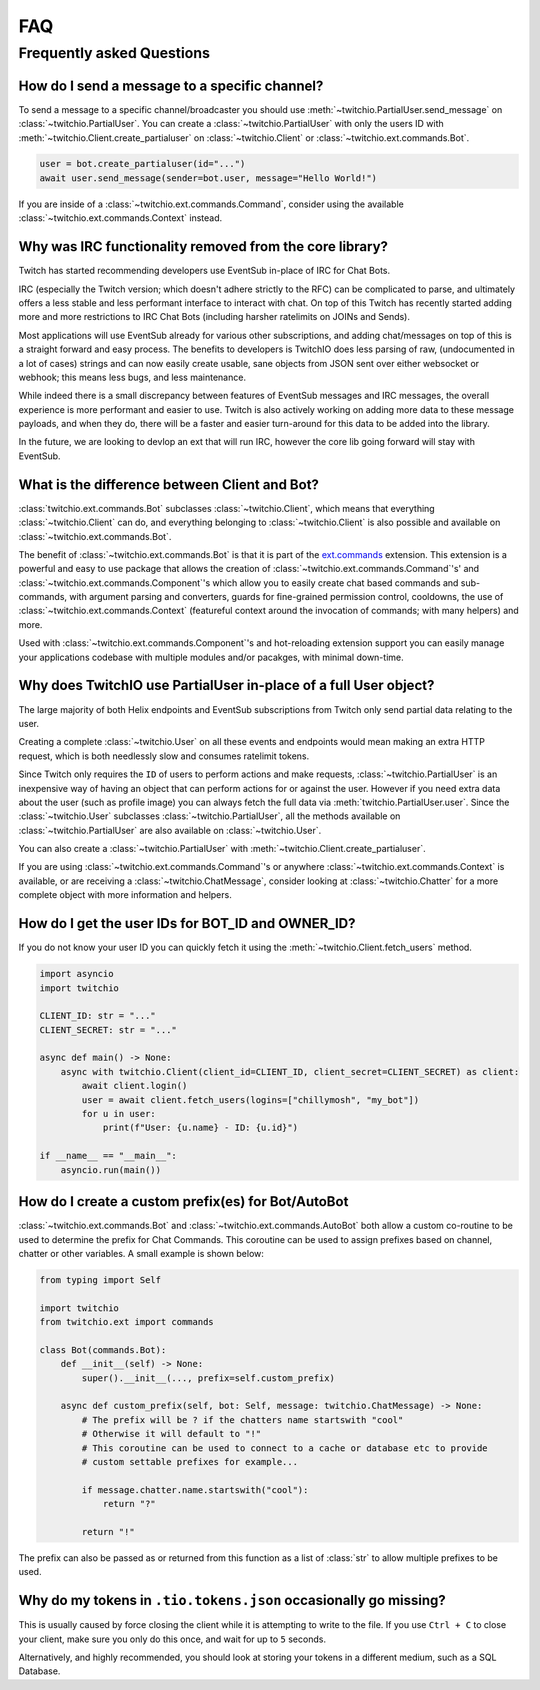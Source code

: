 .. _faqs:

FAQ
###


Frequently asked Questions
--------------------------


How do I send a message to a specific channel?
~~~~~~~~~~~~~~~~~~~~~~~~~~~~~~~~~~~~~~~~~~~~~~

To send a message to a specific channel/broadcaster you should use :meth:`~twitchio.PartialUser.send_message` on
:class:`~twitchio.PartialUser`. You can create a :class:`~twitchio.PartialUser` with only the users ID with
:meth:`~twitchio.Client.create_partialuser` on :class:`~twitchio.Client` or :class:`~twitchio.ext.commands.Bot`.

.. code:: python3

    user = bot.create_partialuser(id="...")
    await user.send_message(sender=bot.user, message="Hello World!")

If you are inside of a :class:`~twitchio.ext.commands.Command`, 
consider using the available :class:`~twitchio.ext.commands.Context` instead.


.. _irc_faq:

Why was IRC functionality removed from the core library?
~~~~~~~~~~~~~~~~~~~~~~~~~~~~~~~~~~~~~~~~~~~~~~~~~~~~~~~~

Twitch has started recommending developers use EventSub in-place of IRC for Chat Bots.

IRC (especially the Twitch version; which doesn't adhere strictly to the RFC) can be complicated to parse, and ultimately
offers a less stable and less performant interface to interact with chat. On top of this Twitch has recently started
adding more and more restrictions to IRC Chat Bots (including harsher ratelimits on JOINs and Sends).

Most applications will use EventSub already for various other subscriptions, and adding chat/messages on top of this is 
a straight forward and easy process. The benefits to developers is TwitchIO does less parsing of raw, 
(undocumented in a lot of cases) strings and can now easily create usable, sane objects from JSON sent over either websocket
or webhook; this means less bugs, and less maintenance.

While indeed there is a small discrepancy between features of EventSub messages and IRC messages, the overall experience
is more performant and easier to use. Twitch is also actively working on adding more data to these message payloads, and
when they do, there will be a faster and easier turn-around for this data to be added into the library.

In the future, we are looking to devlop an ext that will run IRC, however the core lib going forward will stay with EventSub.


What is the difference between Client and Bot?
~~~~~~~~~~~~~~~~~~~~~~~~~~~~~~~~~~~~~~~~~~~~~~

:class:`twitchio.ext.commands.Bot` subclasses :class:`~twitchio.Client`, which means that everything :class:`~twitchio.Client`
can do, and everything belonging to :class:`~twitchio.Client` is also possible and available on :class:`~twitchio.ext.commands.Bot`.

The benefit of :class:`~twitchio.ext.commands.Bot` is that it is part of the `ext.commands <https://twitchio.dev/en/latest/exts/commands/index.html#commands>`_
extension. This extension is a powerful and easy to use package that allows the creation of :class:`~twitchio.ext.commands.Command`'s' and
:class:`~twitchio.ext.commands.Component`'s which allow you to easily create chat based commands and sub-commands, 
with argument parsing and converters, guards for fine-grained permission control, cooldowns, 
the use of :class:`~twitchio.ext.commands.Context` (featureful context around the invocation of commands; with many helpers)
and more.

Used with :class:`~twitchio.ext.commands.Component`'s and hot-reloading extension support you can easily manage your applications
codebase with multiple modules and/or pacakges, with minimal down-time.


Why does TwitchIO use PartialUser in-place of a full User object?
~~~~~~~~~~~~~~~~~~~~~~~~~~~~~~~~~~~~~~~~~~~~~~~~~~~~~~~~~~~~~~~~~

The large majority of both Helix endpoints and EventSub subscriptions from Twitch only send partial data relating to the user.

Creating a complete :class:`~twitchio.User` on all these events and endpoints would mean making an extra HTTP request,
which is both needlessly slow and consumes ratelimit tokens.

Since Twitch only requires the ``ID`` of users to perform actions and make requests, :class:`~twitchio.PartialUser` is an
inexpensive way of having an object that can perform actions for or against the user. However if you need extra data about the
user (such as profile image) you can always fetch the full data via :meth:`twitchio.PartialUser.user`. Since the
:class:`~twitchio.User` subclasses :class:`~twitchio.PartialUser`, all the methods available on :class:`~twitchio.PartialUser`
are also available on :class:`~twitchio.User`.

You can also create a :class:`~twitchio.PartialUser` with :meth:`~twitchio.Client.create_partialuser`.

If you are using :class:`~twitchio.ext.commands.Command`'s or anywhere :class:`~twitchio.ext.commands.Context` is available,
or are receiving a :class:`~twitchio.ChatMessage`, consider looking at :class:`~twitchio.Chatter` for a more complete object
with more information and helpers.

.. _bot-id-owner-id:

How do I get the user IDs for BOT_ID and OWNER_ID?
~~~~~~~~~~~~~~~~~~~~~~~~~~~~~~~~~~~~~~~~~~~~~~~~~~~

If you do not know your user ID you can quickly fetch it using the :meth:`~twitchio.Client.fetch_users` method.

.. code:: python3

    import asyncio
    import twitchio

    CLIENT_ID: str = "..."
    CLIENT_SECRET: str = "..."

    async def main() -> None:
        async with twitchio.Client(client_id=CLIENT_ID, client_secret=CLIENT_SECRET) as client:
            await client.login()
            user = await client.fetch_users(logins=["chillymosh", "my_bot"])
            for u in user:
                print(f"User: {u.name} - ID: {u.id}")

    if __name__ == "__main__":
        asyncio.run(main())


How do I create a custom prefix(es) for Bot/AutoBot
~~~~~~~~~~~~~~~~~~~~~~~~~~~~~~~~~~~~~~~~~~~~~~~~~~~~

:class:`~twitchio.ext.commands.Bot` and :class:`~twitchio.ext.commands.AutoBot` both allow a custom co-routine to be used
to determine the prefix for Chat Commands. This coroutine can be used to assign prefixes based on channel, chatter or other 
variables. A small example is shown below:

.. code:: python3

    from typing import Self

    import twitchio
    from twitchio.ext import commands

    class Bot(commands.Bot):
        def __init__(self) -> None:
            super().__init__(..., prefix=self.custom_prefix)
        
        async def custom_prefix(self, bot: Self, message: twitchio.ChatMessage) -> None:
            # The prefix will be ? if the chatters name startswith "cool"
            # Otherwise it will default to "!"
            # This coroutine can be used to connect to a cache or database etc to provide
            # custom settable prefixes for example...

            if message.chatter.name.startswith("cool"):
                return "?"

            return "!"


The prefix can also be passed as or returned from this function as a list of :class:`str` to allow multiple prefixes to be used.


Why do my tokens in ``.tio.tokens.json`` occasionally go missing?
~~~~~~~~~~~~~~~~~~~~~~~~~~~~~~~~~~~~~~~~~~~~~~~~~~~~~~~~~~~~~~~~~~

This is usually caused by force closing the client while it is attempting to write to the file. If you use ``Ctrl + C`` to close
your client, make sure you only do this once, and wait for up to ``5`` seconds.

Alternatively, and highly recommended, you should look at storing your tokens in a different medium, such as a SQL Database.